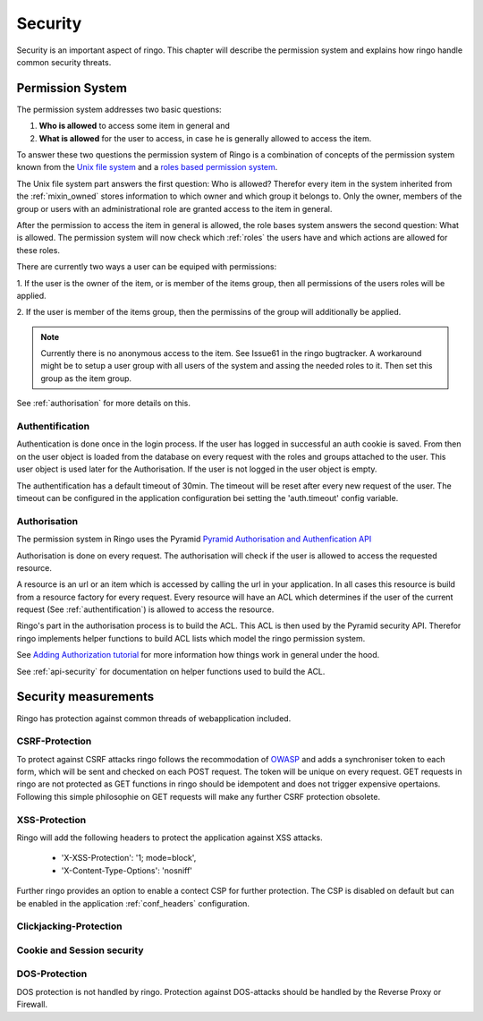 Security
********
Security is an important aspect of ringo. This chapter will describe the
permission system and explains how ringo handle common security threats.

.. _permissionsystem:
Permission System
=================
The permission system addresses two basic questions:

1. **Who is allowed** to access some item in general and
2. **What is allowed** for the user to access, in case he is generally allowed
   to access the item.

To answer these two questions the permission system of Ringo is a combination
of concepts of the permission system known from the `Unix file system  <http://http://en.wikipedia.org/wiki/File_system_permissions>`_ and a
`roles based permission system <http://http://en.wikipedia.org/wiki/Role-based_access_control>`_.

.. image:: ../images/permissions.png
   :width: 500
   :alt: Activity diagram of the permission check.

The Unix file system part answers the first question: Who is allowed? Therefor
every item in the system inherited from the :ref:`mixin_owned` stores
information to which owner and which group it belongs to. Only the owner,
members of the group or users with an administrational role are granted access
to the item in general.

After the permission to access the item in general is allowed, the role bases
system answers the second question: What is allowed. The permission system
will now check which :ref:`roles` the users have and which actions are allowed for
these roles.

There are currently two ways a user can be equiped with permissions:

1. If the user is the owner of the item, or is member of the items group, then
all permissions of the users roles will be applied.

2. If the user is member of the items group, then the permissins of the group
will additionally be applied.

.. note::
        Currently there is no anonymous access to the item. See Issue61 in the
        ringo bugtracker. A workaround might be to setup a user group with
        all users of the system and assing the needed roles to it. Then set
        this group as the item group.

See :ref:`authorisation` for more details on this.

.. _authentification:

Authentification
----------------
Authentication is done once in the login process. If the user has logged in
successful an auth cookie is saved. From then on the user object is loaded
from the database on every request with the roles and groups attached to the
user.  This user object is used later for the Authorisation. If the user is
not logged in the user object is empty.

The authentification has a default timeout of 30min. The timeout will be reset
after every new request of the user. The timeout can be configured in the
application configuration bei setting the 'auth.timeout' config variable.

.. _authorisation:

Authorisation
-------------
The permission system in Ringo uses the Pyramid `Pyramid Authorisation and
Authenfication API <http://docs.pylonsproject.org/projects/pyramid/en/latest/api/security.html>`_

Authorisation is done on every request. The authorisation will check if the
user is allowed to access the requested resource.

A resource is an url or an item which is accessed by calling the url in your
application.  In all cases this resource is build from a resource factory for
every request.  Every resource will have an ACL which determines if the user of
the current request (See :ref:`authentification`) is allowed to access the
resource.

Ringo's part in the authorisation process is to build the ACL. This ACL is
then used by the Pyramid security API. Therefor ringo implements helper
functions to build ACL lists which model the ringo permission system.

See `Adding Authorization tutorial
<http://docs.pylonsproject.org/projects/pyramid/en/latest/tutorials/wiki2/authorization.html>`_
for more information how things work in general under the hood.

See :ref:`api-security` for documentation on helper functions used to build
the ACL.

Security measurements
=====================
Ringo has protection against common threads of webapplication included.

CSRF-Protection
---------------
To protect against CSRF attacks ringo follows the recommodation of `OWASP
<http://url>`_ and adds a synchroniser token to each form, which will be sent
and checked on each POST request. The token will be unique on every request.
GET requests in ringo are not protected as GET functions in ringo should be
idempotent and does not trigger expensive opertaions. Following this simple
philosophie on GET requests will make any further CSRF protection obsolete.

XSS-Protection
--------------
Ringo will add the following headers to protect the application against XSS attacks.

 * 'X-XSS-Protection': '1; mode=block',
 * 'X-Content-Type-Options': 'nosniff'

Further ringo provides an option to enable a contect CSP for further
protection. The CSP is disabled on default but can be enabled in the
application :ref:`conf_headers` configuration.

Clickjacking-Protection
-----------------------
Cookie and Session security
---------------------------

DOS-Protection
--------------
DOS protection is not handled by ringo. Protection against DOS-attacks should
be handled by the Reverse Proxy or Firewall.
